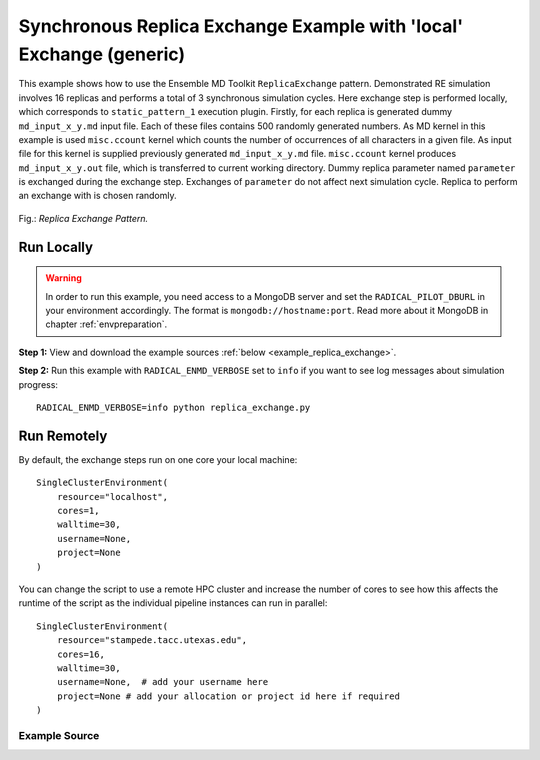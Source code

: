 .. _replica_exchange_local (generic):

********************************************************************
Synchronous Replica Exchange Example with 'local' Exchange (generic)
********************************************************************
 
This example shows how to use the Ensemble MD Toolkit ``ReplicaExchange`` pattern.
Demonstrated RE simulation involves 16 replicas and performs a total of 3 synchronous simulation cycles.
Here exchange step is performed locally, which corresponds to ``static_pattern_1`` execution plugin.
Firstly, for each replica is generated dummy ``md_input_x_y.md``
input file. Each of these files contains 500 randomly generated numbers. As MD kernel in this example
is used ``misc.ccount`` kernel which counts the number of occurrences of all characters in a given file.
As input file for this kernel is supplied previously generated ``md_input_x_y.md`` file. ``misc.ccount``
kernel produces ``md_input_x_y.out`` file, which is transferred to current working directory.
Dummy replica parameter named ``parameter`` is exchanged during the exchange step. Exchanges
of ``parameter`` do not affect next simulation cycle. Replica to perform an exchange with is
chosen randomly.

.. figure:: ../../images/replica_exchange_pattern.*
   :width: 300pt
   :align: center
   :alt: Replica Exchange Pattern

   Fig.: `Replica Exchange Pattern.`

Run Locally
===========

.. warning:: In order to run this example, you need access to a MongoDB server and
             set the ``RADICAL_PILOT_DBURL`` in your environment accordingly.
             The format is ``mongodb://hostname:port``. Read more about it
             MongoDB in chapter :ref:`envpreparation`.

**Step 1:** View and download the example sources :ref:`below <example_replica_exchange>`.

**Step 2:** Run this example with ``RADICAL_ENMD_VERBOSE`` set to ``info`` if you want to
see log messages about simulation progress::

    RADICAL_ENMD_VERBOSE=info python replica_exchange.py

Run Remotely
============

By default, the exchange steps run on one core your local machine::

    SingleClusterEnvironment(
        resource="localhost",
        cores=1,
        walltime=30,
        username=None,
        project=None
    )

You can change the script to use a remote HPC cluster and increase the number
of cores to see how this affects the runtime of the script as the individual
pipeline instances can run in parallel::

    SingleClusterEnvironment(
        resource="stampede.tacc.utexas.edu",
        cores=16,
        walltime=30,
        username=None,  # add your username here
        project=None # add your allocation or project id here if required
    )

.. _example_replica_exchange:

Example Source
^^^^^^^^^^^^^^

.. code-block:: python
   :linenos:

    #!/usr/bin/env python


    __author__       = "Antons Treikalis <antons.treikalis@rutgers.edu>"
    __copyright__    = "Copyright 2014, http://radical.rutgers.edu"
    __license__      = "MIT"
    __example_name__ = "Synchronous Replica Exchange Example with 'local' exchange (generic)."


    import os
    import sys
    import json
    import math
    import random
    import pprint
    import optparse
    from os import path
    import radical.pilot

    from radical.ensemblemd import Kernel
    from radical.ensemblemd import EnsemblemdError
    from radical.ensemblemd import SingleClusterEnvironment
    from radical.ensemblemd.patterns.replica_exchange import Replica
    from radical.ensemblemd.patterns.replica_exchange import ReplicaExchange

    #-------------------------------------------------------------------------------
    #

    class ReplicaP(Replica):
        """Class representing replica and it's associated data.

        This class must be extended by users implementing RE pattern for
        specific MD kernel
        """
        def __init__(self, my_id, cores=1):
            """Constructor

            Arguments:
            my_id - integer representing replica's id
            cores - number of cores each replica should use
            """
            self.id = int(my_id)
            self.cores = int(cores)
            self.parameter = random.randint(300, 600)
            self.cycle = 0

            super(ReplicaP, self).__init__(my_id)

    class RePattern(ReplicaExchange):
        """In this class are specified details of RE simulation:
            - initialization of replicas
            - generation of input files
            - preparation for MD and exchange steps
            - implementation of exchange routines
        """
        def __init__(self):
            """Constructor
            """
            # hardcoded name of the input file base
            self.inp_basename = "md_input"
            # number of replicas to be launched during the simulation
            self.replicas = None
            # number of cycles the simulaiton will perform
            self.nr_cycles = None

            super(RePattern, self).__init__()

        # --------------------------------------------------------------------------
        #
        def initialize_replicas(self):
            """Initializes replicas and their attributes to default values
            """
            try:
                self.replicas+1
            except:
                print "Ensemble MD Toolkit Error: Number of replicas must be \
                defined for pattern ReplicaExchange!"
                raise


            replicas = []
            N = self.replicas
            for k in range(N):
                r = ReplicaP(k)
                replicas.append(r)

            return replicas

        # --------------------------------------------------------------------------
        #
        def build_input_file(self, replica):
            """Generates dummy input file

            Arguments:
            replica - object representing a given replica and it's associated \
            parameters
            """

            file_name = self.inp_basename + "_" + \
                        str(replica.id) + "_" + \
                        str(replica.cycle) + ".md"

            fo = open(file_name, "wb")
            for i in range(1,500):
                fo.write(str(random.randint(i, 500) + i*2.5) + " ");
                if i % 10 == 0:
                    fo.write(str("\n"));
            fo.close()

        # --------------------------------------------------------------------------
        #
        def prepare_replica_for_md(self, replica):
            """Specifies input and output files and passes them to kernel

            Arguments:
            replica - object representing a given replica and it's associated \
            parameters
            """
            input_name = self.inp_basename + "_" + \
                         str(replica.id) + "_" + \
                         str(replica.cycle) + ".md"
            output_name = self.inp_basename + "_" + \
                          str(replica.id) + "_" + \
                          str(replica.cycle) + ".out"

            k = Kernel(name="misc.ccount")
            k.arguments            = ["--inputfile=" + input_name, 
                                      "--outputfile=" + output_name]
            k.upload_input_data      = input_name
            k.download_output_data = output_name
            k.cores = 1

            replica.cycle = replica.cycle + 1
            return k

        # --------------------------------------------------------------------------
        #
        def prepare_replica_for_exchange(self, replica):
            """This is not used in this example, but implementation is still \
            required

            Arguments:
            replica - object representing a given replica and it's associated \
            parameters
            """
            pass

        #---------------------------------------------------------------------------
        #
        def exchange(self, r_i, replicas, swap_matrix):
            """Given replica r_i returns replica r_j for r_i to perform an \
            exchange with

            Arguments:
            replicas - a list of replica objects
            swap_matrix - matrix of dimension-less energies, where each column is \
            a replica and each row is a state
            """
            return random.choice(replicas)

        #---------------------------------------------------------------------------
        #
        def get_swap_matrix(self, replicas):
            """Creates and populates swap matrix used to determine exchange \
            probabilities

            Arguments:
            replicas - a list of replica objects
            """
            # init matrix
            swap_matrix = [[ 0. for j in range(len(replicas))]
                for i in range(len(replicas))]

            return swap_matrix

        #---------------------------------------------------------------------------
        #
        def perform_swap(self, replica_i, replica_j):
            """Performs an exchange of parameters

            Arguments:
            replica_i - a replica object
            replica_j - a replica object
            """
            param_i = replica_i.parameter
            replica_i.parameter = replica_j.parameter
            replica_j.parameter = param_i

    # ------------------------------------------------------------------------------
    #
    if __name__ == "__main__":

        try:
            # Create a new static execution context with one resource and a fixed
            # number of cores and runtime.
            
            cluster = SingleClusterEnvironment(
                resource="localhost",
                cores=1,
                walltime=15,
                database_name='enmd-tests',
                username="",  #Username is entered as a string. Used when running on remote machine
                project=""    #Project ID is entered as a string. Used when running on remote machine
            )
            
            # Allocate the resources.
            cluster.allocate()

            # creating RE pattern object
            re_pattern = RePattern()

            # set number of replicas
            re_pattern.replicas = 32
     
            # set number of cycles
            re_pattern.nr_cycles = 3

            # initializing replica objects
            replicas = re_pattern.initialize_replicas()

            re_pattern.add_replicas( replicas )

            # run RE simulation
            cluster.run(re_pattern, force_plugin="replica_exchange.static_pattern_1")

            cluster.deallocate()
            
            print "RE simulation finished!"
            print "Simulation performed {0} cycles for {1} replicas. In your working directory you should".format(re_pattern.nr_cycles, re_pattern.replicas)
            print "have {0} md_input_x_y.md files and {0} md_input_x_y.out files where x in {{0,1,2,...{1}}} and y in {{0,1,...{2}}}.".format( (re_pattern.nr_cycles*re_pattern.replicas), (re_pattern.replicas-1), (re_pattern.nr_cycles-1) )
            print ".md file is replica input file and .out is output file providing number of occurrences of each character."

            # execution profile printing
            print "Profiling info: "
            pp = pprint.PrettyPrinter()
            pp.pprint(re_pattern.execution_profile_dict)

        except EnsemblemdError, er:

            print "Ensemble MD Toolkit Error: {0}".format(str(er))
            raise # Just raise the execption again to get the backtrace
